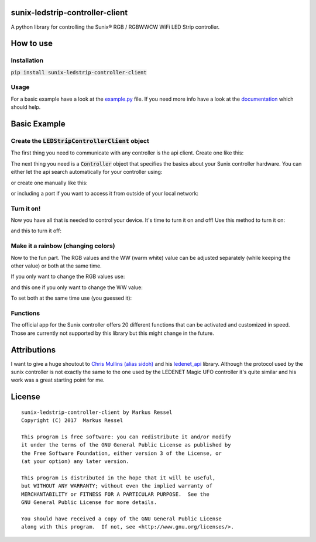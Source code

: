 sunix-ledstrip-controller-client
================================

A python library for controlling the Sunix® RGB / RGBWWCW WiFi LED Strip controller.

How to use
==========

Installation
------------

:code:`pip install sunix-ledstrip-controller-client`

Usage
-----

For a basic example have a look at the `example.py <https://github.com/markusressel/sunix-ledstrip-controller-client/blob/master/example.py>`_ file.
If you need more info have a look at the `documentation <http://sunix-ledstrip-controller-client.readthedocs.io/>`_ which should help.

Basic Example
=============

Create the :code:`LEDStripControllerClient` object
--------------------------------------------------

The first thing you need to communicate with any controller is the api client.
Create one like this:

.. code-block:: python
    from sunix_ledstrip_controller_client import LEDStripControllerClient

    api = LEDStripControllerClient()

The next thing you need is a :code:`Controller` object that specifies the basics about your Sunix controller hardware.
You can either let the api search automatically for your controller using:

.. code-block:: python
    devices = api.discover_controllers()

or create one manually like this:

.. code-block:: python
    from sunix_ledstrip_controller_client.controller import Controller
    device = Controller("192.168.2.23")

or including a port if you want to access it from outside of your local network:

.. code-block:: python
    device = Controller("192.168.2.23", 12345)

Turn it on!
-----------

Now you have all that is needed to control your device. It's time to turn it on and off!
Use this method to turn it on:

.. code-block:: python
    api.turn_on(device)

and this to turn it off:

.. code-block:: python
    api.turn_off(device)

Make it a rainbow (changing colors)
-----------------------------------

Now to the fun part. The RGB values and the WW (warm white) value can be adjusted
separately (while keeping the other value) or both at the same time.

If you only want to change the RGB values use:

.. code-block:: python
    api.set_rgb(device, 255, 255, 255)

and this one if you only want to change the WW value:

.. code-block:: python
    api.set_ww(device, 255)

To set both at the same time use (you guessed it):

.. code-block:: python
    api.set_rgbw(device, 255, 255, 255, 255)

Functions
---------

The official app for the Sunix controller offers 20 different functions that can be activated and customized in speed.
Those are currently not supported by this library but this might change in the future.


Attributions
============

I want to give a huge shoutout to `Chris Mullins (alias sidoh) <https://github.com/sidoh>`_ and his
`ledenet_api <https://github.com/sidoh/ledenet_api>`_ library. Although the protocol used by the sunix controller
is not exactly the same to the one used by the LEDENET Magic UFO controller it's quite similar and his work was a
great starting point for me.

License
=======

::

    sunix-ledstrip-controller-client by Markus Ressel
    Copyright (C) 2017  Markus Ressel

    This program is free software: you can redistribute it and/or modify
    it under the terms of the GNU General Public License as published by
    the Free Software Foundation, either version 3 of the License, or
    (at your option) any later version.

    This program is distributed in the hope that it will be useful,
    but WITHOUT ANY WARRANTY; without even the implied warranty of
    MERCHANTABILITY or FITNESS FOR A PARTICULAR PURPOSE.  See the
    GNU General Public License for more details.

    You should have received a copy of the GNU General Public License
    along with this program.  If not, see <http://www.gnu.org/licenses/>.
